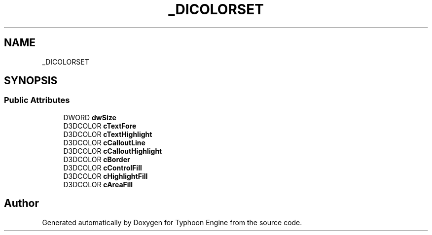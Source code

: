 .TH "_DICOLORSET" 3 "Sat Jul 20 2019" "Version 0.1" "Typhoon Engine" \" -*- nroff -*-
.ad l
.nh
.SH NAME
_DICOLORSET
.SH SYNOPSIS
.br
.PP
.SS "Public Attributes"

.in +1c
.ti -1c
.RI "DWORD \fBdwSize\fP"
.br
.ti -1c
.RI "D3DCOLOR \fBcTextFore\fP"
.br
.ti -1c
.RI "D3DCOLOR \fBcTextHighlight\fP"
.br
.ti -1c
.RI "D3DCOLOR \fBcCalloutLine\fP"
.br
.ti -1c
.RI "D3DCOLOR \fBcCalloutHighlight\fP"
.br
.ti -1c
.RI "D3DCOLOR \fBcBorder\fP"
.br
.ti -1c
.RI "D3DCOLOR \fBcControlFill\fP"
.br
.ti -1c
.RI "D3DCOLOR \fBcHighlightFill\fP"
.br
.ti -1c
.RI "D3DCOLOR \fBcAreaFill\fP"
.br
.in -1c

.SH "Author"
.PP 
Generated automatically by Doxygen for Typhoon Engine from the source code\&.
